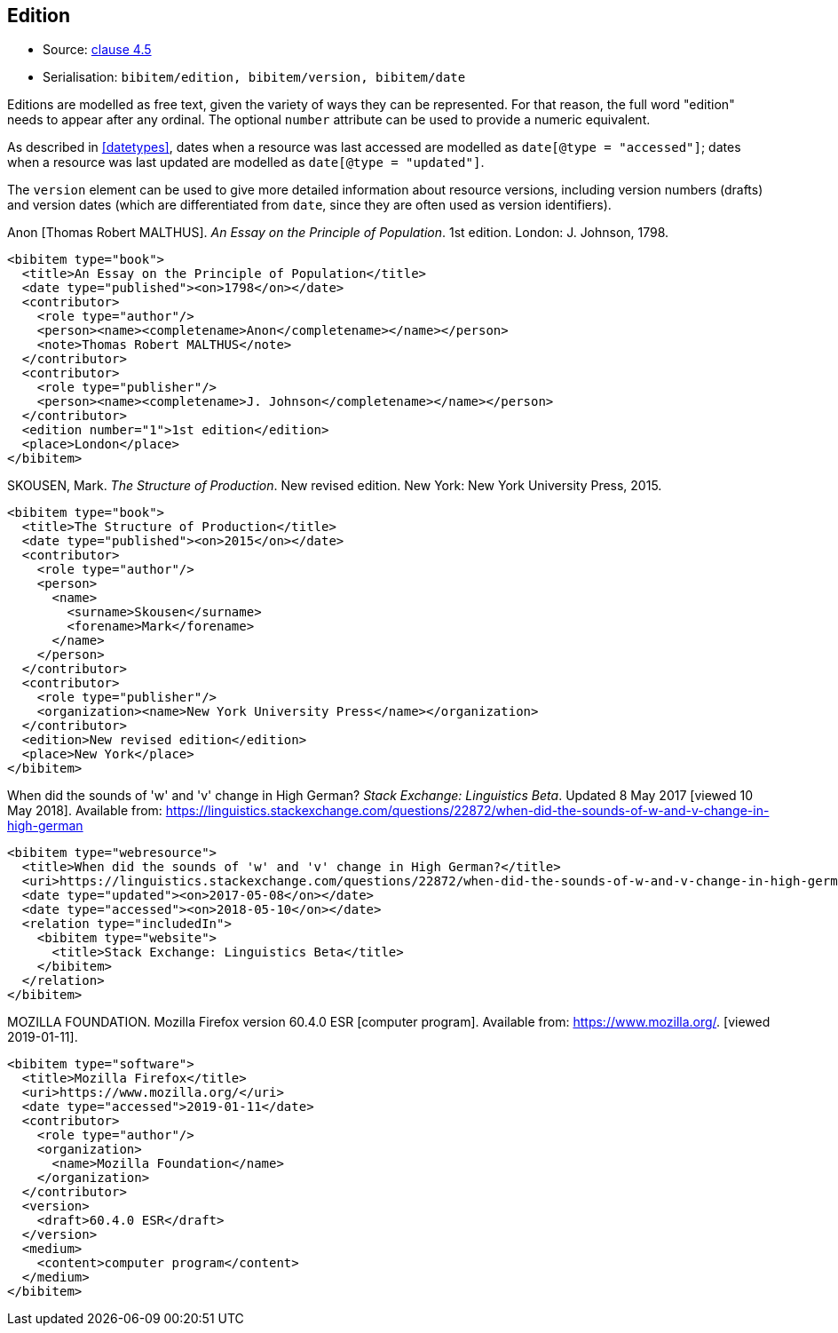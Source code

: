 
[[edition]]
== Edition

* Source: <<iso690,clause 4.5>>
* Serialisation: `bibitem/edition, bibitem/version, bibitem/date`

Editions are modelled as free text, given the variety of ways they can be represented.
For that reason, the full word "edition" needs to appear after any ordinal.
The optional `number` attribute can be used to provide a numeric equivalent.

As described in <<datetypes>>,
dates when a resource was last accessed are modelled as `date[@type = "accessed"]`;
dates when a resource was last updated are modelled as `date[@type = "updated"]`.

The `version` element can be used to give more detailed information about resource versions,
including version numbers (drafts) and version dates (which are differentiated from
`date`, since they are often used as version identifiers).

====
Anon [Thomas Robert MALTHUS]. _An Essay on the Principle of Population_. 1st edition.
London: J. Johnson, 1798.

[source,xml]
--
<bibitem type="book">
  <title>An Essay on the Principle of Population</title>
  <date type="published"><on>1798</on></date>
  <contributor>
    <role type="author"/>
    <person><name><completename>Anon</completename></name></person>
    <note>Thomas Robert MALTHUS</note>
  </contributor>
  <contributor>
    <role type="publisher"/>
    <person><name><completename>J. Johnson</completename></name></person>
  </contributor>
  <edition number="1">1st edition</edition>
  <place>London</place>
</bibitem>
--
====

====
SKOUSEN, Mark. _The Structure of Production_. New revised edition.
New York: New York University Press, 2015.

[source,xml]
--
<bibitem type="book">
  <title>The Structure of Production</title>
  <date type="published"><on>2015</on></date>
  <contributor>
    <role type="author"/>
    <person>
      <name>
        <surname>Skousen</surname>
        <forename>Mark</forename>
      </name>
    </person>
  </contributor>
  <contributor>
    <role type="publisher"/>
    <organization><name>New York University Press</name></organization>
  </contributor>
  <edition>New revised edition</edition>
  <place>New York</place>
</bibitem>
--
====

====
When did the sounds of 'w' and 'v' change in High German?
_Stack Exchange: Linguistics Beta_.
Updated 8 May 2017 [viewed 10 May 2018].
Available from: https://linguistics.stackexchange.com/questions/22872/when-did-the-sounds-of-w-and-v-change-in-high-german

[source,xml]
--
<bibitem type="webresource">
  <title>When did the sounds of 'w' and 'v' change in High German?</title>
  <uri>https://linguistics.stackexchange.com/questions/22872/when-did-the-sounds-of-w-and-v-change-in-high-german</uri>
  <date type="updated"><on>2017-05-08</on></date>
  <date type="accessed"><on>2018-05-10</on></date>
  <relation type="includedIn">
    <bibitem type="website">
      <title>Stack Exchange: Linguistics Beta</title>
    </bibitem>
  </relation>
</bibitem>
--
====

====
MOZILLA FOUNDATION. Mozilla Firefox version 60.4.0 ESR [computer program]. Available from: https://www.mozilla.org/. [viewed 2019-01-11].

[source,xml]
--
<bibitem type="software">
  <title>Mozilla Firefox</title>
  <uri>https://www.mozilla.org/</uri>
  <date type="accessed">2019-01-11</date>
  <contributor>
    <role type="author"/>
    <organization>
      <name>Mozilla Foundation</name>
    </organization>
  </contributor>
  <version>
    <draft>60.4.0 ESR</draft>
  </version>
  <medium>
    <content>computer program</content>
  </medium>
</bibitem>
--
====



